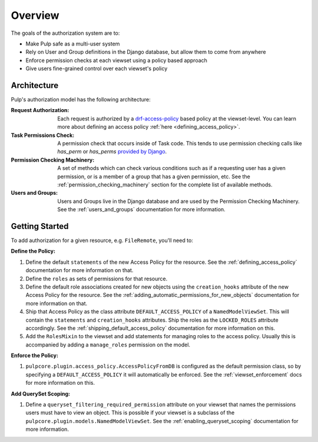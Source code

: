 Overview
========

The goals of the authorization system are to:

* Make Pulp safe as a multi-user system
* Rely on User and Group definitions in the Django database, but allow them to come from anywhere
* Enforce permission checks at each viewset using a policy based approach
* Give users fine-grained control over each viewset's policy

Architecture
------------

Pulp's authorization model has the following architecture:

.. image:: /static/rbac_architecture.png
    :align: center

:Request Authorization: Each request is authorized by a `drf-access-policy <https://rsinger86.
    github.io/drf-access-policy/>`_ based policy at the viewset-level. You can learn more about
    defining an access policy :ref:`here <defining_access_policy>`.

:Task Permissions Check: A permission check that occurs inside of Task code. This tends to use
    permission checking calls like `has_perm` or `has_perms` `provided by Django <https://
    docs.djangoproject.com/en/4.2/ref/contrib/auth/#django.contrib.auth.models.User.has_perm>`_.

:Permission Checking Machinery: A set of methods which can check various conditions such as if a
    requesting user has a given permission, or is a member of a group that has a given permission,
    etc. See the :ref:`permission_checking_machinery` section for the complete list of available
    methods.

:Users and Groups: Users and Groups live in the Django database and are used by the Permission
    Checking Machinery. See the :ref:`users_and_groups` documentation for more information.


Getting Started
---------------

To add authorization for a given resource, e.g. ``FileRemote``, you'll need to:

**Define the Policy:**

1. Define the default ``statements`` of the new Access Policy for the resource. See the
   :ref:`defining_access_policy` documentation for more information on that.
2. Define the ``roles`` as sets of permissions for that resource.
3. Define the default role associations created for new objects using the ``creation_hooks``
   attribute of the new Access Policy for the resource. See the
   :ref:`adding_automatic_permissions_for_new_objects` documentation for more information on that.
4. Ship that Access Policy as the class attribute ``DEFAULT_ACCESS_POLICY`` of a
   ``NamedModelViewSet``. This will contain the ``statements`` and ``creation_hooks`` attributes.
   Ship the roles as the ``LOCKED_ROLES`` attribute accordingly. See the
   :ref:`shipping_default_access_policy` documentation for more information on this.
5. Add the ``RolesMixin`` to the viewset and add statements for managing roles to the access
   policy. Usually this is accompanied by adding a ``manage_roles`` permission on the model.

**Enforce the Policy:**

1. ``pulpcore.plugin.access_policy.AccessPolicyFromDB`` is configured as the default permission
   class, so by specifying a ``DEFAULT_ACCESS_POLICY`` it will automatically be enforced. See the
   :ref:`viewset_enforcement` docs for more information on this.

**Add QuerySet Scoping:**

1. Define a ``queryset_filtering_required_permission`` attribute on your viewset that names the
   permissions users must have to view an object. This is possible if your viewset is a subclass of
   the ``pulpcore.plugin.models.NamedModelViewSet``. See the :ref:`enabling_queryset_scoping`
   documentation for more information.
